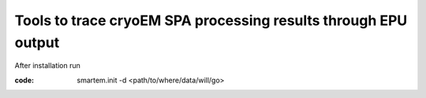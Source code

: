 ===============================================================
Tools to trace cryoEM SPA processing results through EPU output
===============================================================

After installation run 

:code: smartem.init -d <path/to/where/data/will/go>


